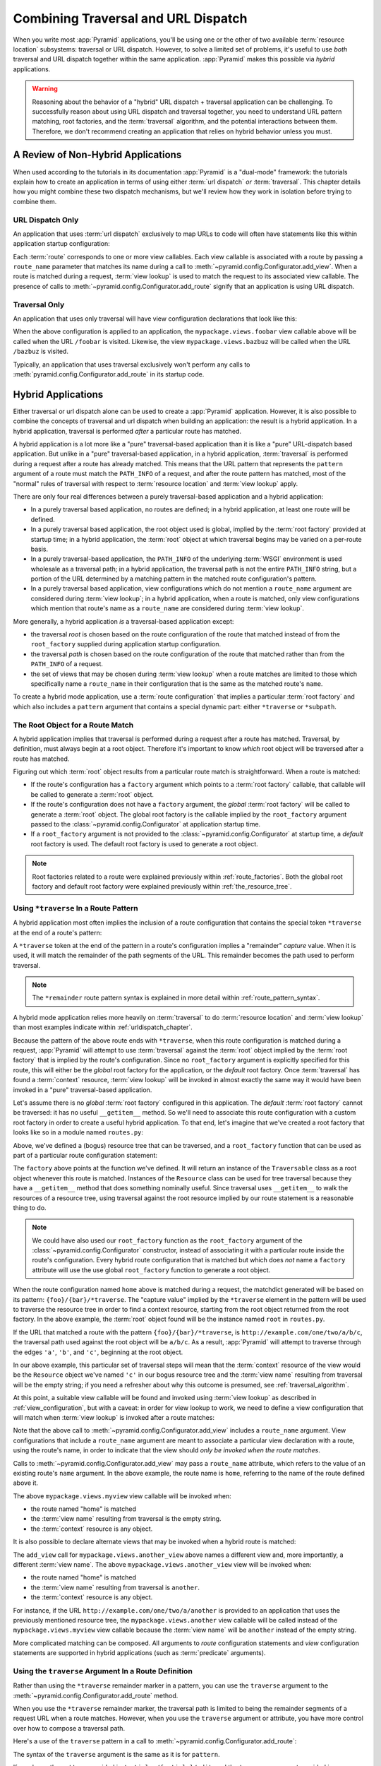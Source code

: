 .. _hybrid_chapter:

Combining Traversal and URL Dispatch
====================================

When you write most :app:`Pyramid` applications, you'll be using one or the
other of two available :term:`resource location` subsystems: traversal or URL
dispatch.  However, to solve a limited set of problems, it's useful to use
*both* traversal and URL dispatch together within the same application.
:app:`Pyramid` makes this possible via *hybrid* applications.

.. warning::

   Reasoning about the behavior of a "hybrid" URL dispatch + traversal
   application can be challenging.  To successfully reason about using
   URL dispatch and traversal together, you need to understand URL
   pattern matching, root factories, and the :term:`traversal`
   algorithm, and the potential interactions between them.  Therefore,
   we don't recommend creating an application that relies on hybrid
   behavior unless you must.

A Review of Non-Hybrid Applications
-----------------------------------

When used according to the tutorials in its documentation
:app:`Pyramid` is a "dual-mode" framework: the tutorials explain
how to create an application in terms of using either :term:`url
dispatch` *or* :term:`traversal`.  This chapter details how you might
combine these two dispatch mechanisms, but we'll review how they work
in isolation before trying to combine them.

URL Dispatch Only
~~~~~~~~~~~~~~~~~

An application that uses :term:`url dispatch` exclusively to map URLs to code
will often have statements like this within application startup
configuration:

.. code-block:: python
   :linenos:

   # config is an instance of pyramid.config.Configurator

   config.add_route('foobar', '{foo}/{bar}')
   config.add_route('bazbuz', '{baz}/{buz}')

   config.add_view('myproject.views.foobar', route_name='foobar')
   config.add_view('myproject.views.bazbuz', route_name='bazbuz')

Each :term:`route` corresponds to one or more view callables.  Each view
callable is associated with a route by passing a ``route_name`` parameter
that matches its name during a call to
:meth:`~pyramid.config.Configurator.add_view`.  When a route is matched
during a request, :term:`view lookup` is used to match the request to its
associated view callable.  The presence of calls to
:meth:`~pyramid.config.Configurator.add_route` signify that an application is
using URL dispatch.

Traversal Only
~~~~~~~~~~~~~~

An application that uses only traversal will have view configuration
declarations that look like this:

.. code-block:: python
   :linenos:

    # config is an instance of pyramid.config.Configurator

    config.add_view('mypackage.views.foobar', name='foobar')
    config.add_view('mypackage.views.bazbuz', name='bazbuz')

When the above configuration is applied to an application, the
``mypackage.views.foobar`` view callable above will be called when the URL
``/foobar`` is visited.  Likewise, the view ``mypackage.views.bazbuz`` will
be called when the URL ``/bazbuz`` is visited.

Typically, an application that uses traversal exclusively won't perform any
calls to :meth:`pyramid.config.Configurator.add_route` in its startup
code.

Hybrid Applications
-------------------

Either traversal or url dispatch alone can be used to create a
:app:`Pyramid` application.  However, it is also possible to
combine the concepts of traversal and url dispatch when building an
application: the result is a hybrid application.  In a hybrid
application, traversal is performed *after* a particular route has
matched.

A hybrid application is a lot more like a "pure" traversal-based
application than it is like a "pure" URL-dispatch based application.
But unlike in a "pure" traversal-based application, in a hybrid
application, :term:`traversal` is performed during a request after a
route has already matched.  This means that the URL pattern that
represents the ``pattern`` argument of a route must match the
``PATH_INFO`` of a request, and after the route pattern has matched,
most of the "normal" rules of traversal with respect to :term:`resource
location` and :term:`view lookup` apply.

There are only four real differences between a purely traversal-based
application and a hybrid application:

- In a purely traversal based application, no routes are defined; in a
  hybrid application, at least one route will be defined.

- In a purely traversal based application, the root object used is
  global, implied by the :term:`root factory` provided at startup
  time; in a hybrid application, the :term:`root` object at which
  traversal begins may be varied on a per-route basis.

- In a purely traversal-based application, the ``PATH_INFO`` of the
  underlying :term:`WSGI` environment is used wholesale as a traversal
  path; in a hybrid application, the traversal path is not the entire
  ``PATH_INFO`` string, but a portion of the URL determined by a
  matching pattern in the matched route configuration's pattern.

- In a purely traversal based application, view configurations which
  do not mention a ``route_name`` argument are considered during
  :term:`view lookup`; in a hybrid application, when a route is
  matched, only view configurations which mention that route's name as
  a ``route_name`` are considered during :term:`view lookup`.

More generally, a hybrid application *is* a traversal-based
application except:

- the traversal *root* is chosen based on the route configuration of
  the route that matched instead of from the ``root_factory`` supplied
  during application startup configuration.

- the traversal *path* is chosen based on the route configuration of
  the route that matched rather than from the ``PATH_INFO`` of a
  request.

- the set of views that may be chosen during :term:`view lookup` when
  a route matches are limited to those which specifically name a
  ``route_name`` in their configuration that is the same as the
  matched route's ``name``.

To create a hybrid mode application, use a :term:`route configuration`
that implies a particular :term:`root factory` and which also includes
a ``pattern`` argument that contains a special dynamic part: either
``*traverse`` or ``*subpath``.

The Root Object for a Route Match
~~~~~~~~~~~~~~~~~~~~~~~~~~~~~~~~~

A hybrid application implies that traversal is performed during a
request after a route has matched.  Traversal, by definition, must
always begin at a root object.  Therefore it's important to know
*which* root object will be traversed after a route has matched.

Figuring out which :term:`root` object results from a particular route
match is straightforward.  When a route is matched:

- If the route's configuration has a ``factory`` argument which
  points to a :term:`root factory` callable, that callable will be
  called to generate a :term:`root` object.

- If the route's configuration does not have a ``factory``
  argument, the *global* :term:`root factory` will be called to
  generate a :term:`root` object.  The global root factory is the
  callable implied by the ``root_factory`` argument passed to the
  :class:`~pyramid.config.Configurator` at application
  startup time.

- If a ``root_factory`` argument is not provided to the
  :class:`~pyramid.config.Configurator` at startup time, a
  *default* root factory is used.  The default root factory is used to
  generate a root object.

.. note::

   Root factories related to a route were explained previously within
   :ref:`route_factories`.  Both the global root factory and default
   root factory were explained previously within
   :ref:`the_resource_tree`.

.. _using_traverse_in_a_route_pattern:

Using ``*traverse`` In a Route Pattern
~~~~~~~~~~~~~~~~~~~~~~~~~~~~~~~~~~~~~~

A hybrid application most often implies the inclusion of a route
configuration that contains the special token ``*traverse`` at the end
of a route's pattern:

.. code-block:: python
   :linenos:

   config.add_route('home', '{foo}/{bar}/*traverse')

A ``*traverse`` token at the end of the pattern in a route's
configuration implies a "remainder" *capture* value.  When it is used,
it will match the remainder of the path segments of the URL.  This
remainder becomes the path used to perform traversal.

.. note::

   The ``*remainder`` route pattern syntax is explained in more
   detail within :ref:`route_pattern_syntax`.

A hybrid mode application relies more heavily on :term:`traversal` to do
:term:`resource location` and :term:`view lookup` than most examples indicate
within :ref:`urldispatch_chapter`.

Because the pattern of the above route ends with ``*traverse``, when this
route configuration is matched during a request, :app:`Pyramid` will attempt
to use :term:`traversal` against the :term:`root` object implied by the
:term:`root factory` that is implied by the route's configuration.  Since no
``root_factory`` argument is explicitly specified for this route, this will
either be the *global* root factory for the application, or the *default*
root factory.  Once :term:`traversal` has found a :term:`context` resource,
:term:`view lookup` will be invoked in almost exactly the same way it would
have been invoked in a "pure" traversal-based application.

Let's assume there is no *global* :term:`root factory` configured in
this application. The *default* :term:`root factory` cannot be traversed:
it has no useful ``__getitem__`` method.  So we'll need to associate
this route configuration with a custom root factory in order to
create a useful hybrid application.  To that end, let's imagine that
we've created a root factory that looks like so in a module named
``routes.py``:

.. code-block:: python
   :linenos:

   class Resource(object):
       def __init__(self, subobjects):
          self.subobjects = subobjects

       def __getitem__(self, name):
          return self.subobjects[name]

   root = Resource(
           {'a': Resource({'b': Resource({'c': Resource({})})})}
          )

   def root_factory(request):
       return root

Above, we've defined a (bogus) resource tree that can be traversed, and a
``root_factory`` function that can be used as part of a particular route
configuration statement:

.. code-block:: python
   :linenos:

   config.add_route('home', '{foo}/{bar}/*traverse',
                    factory='mypackage.routes.root_factory')

The ``factory`` above points at the function we've defined.  It will return
an instance of the ``Traversable`` class as a root object whenever this route
is matched.  Instances of the ``Resource`` class can be used for tree
traversal because they have a ``__getitem__`` method that does something
nominally useful. Since traversal uses ``__getitem__`` to walk the resources
of a resource tree, using traversal against the root resource implied by our
route statement is a reasonable thing to do.

.. note::

  We could have also used our ``root_factory`` function as the
  ``root_factory`` argument of the
  :class:`~pyramid.config.Configurator` constructor, instead
  of associating it with a particular route inside the route's
  configuration.  Every hybrid route configuration that is matched but
  which does *not* name a ``factory`` attribute will use the use
  global ``root_factory`` function to generate a root object.

When the route configuration named ``home`` above is matched during a
request, the matchdict generated will be based on its pattern:
``{foo}/{bar}/*traverse``.  The "capture value" implied by the ``*traverse``
element in the pattern will be used to traverse the resource tree in order to
find a context resource, starting from the root object returned from the root
factory.  In the above example, the :term:`root` object found will be the
instance named ``root`` in ``routes.py``.

If the URL that matched a route with the pattern ``{foo}/{bar}/*traverse``,
is ``http://example.com/one/two/a/b/c``, the traversal path used
against the root object will be ``a/b/c``.  As a result,
:app:`Pyramid` will attempt to traverse through the edges ``'a'``,
``'b'``, and ``'c'``, beginning at the root object.

In our above example, this particular set of traversal steps will mean that
the :term:`context` resource of the view would be the ``Resource`` object
we've named ``'c'`` in our bogus resource tree and the :term:`view name`
resulting from traversal will be the empty string; if you need a refresher
about why this outcome is presumed, see :ref:`traversal_algorithm`.

At this point, a suitable view callable will be found and invoked
using :term:`view lookup` as described in :ref:`view_configuration`,
but with a caveat: in order for view lookup to work, we need to define
a view configuration that will match when :term:`view lookup` is
invoked after a route matches:

.. code-block:: python
   :linenos:

   config.add_route('home', '{foo}/{bar}/*traverse',
                    factory='mypackage.routes.root_factory')
   config.add_view('mypackage.views.myview', route_name='home')

Note that the above call to
:meth:`~pyramid.config.Configurator.add_view` includes a ``route_name``
argument.  View configurations that include a ``route_name`` argument are
meant to associate a particular view declaration with a route, using the
route's name, in order to indicate that the view should *only be invoked when
the route matches*.

Calls to :meth:`~pyramid.config.Configurator.add_view` may pass a
``route_name`` attribute, which refers to the value of an existing route's
``name`` argument.  In the above example, the route name is ``home``,
referring to the name of the route defined above it.

The above ``mypackage.views.myview`` view callable will be invoked when:

- the route named "home" is matched

- the :term:`view name` resulting from traversal is the empty string.

- the :term:`context` resource is any object.

It is also possible to declare alternate views that may be invoked
when a hybrid route is matched:

.. code-block:: python
   :linenos:

   config.add_route('home', '{foo}/{bar}/*traverse',
                    factory='mypackage.routes.root_factory')
   config.add_view('mypackage.views.myview', route_name='home')
   config.add_view('mypackage.views.another_view', route_name='home',
                   name='another')

The ``add_view`` call for ``mypackage.views.another_view`` above names a
different view and, more importantly, a different :term:`view name`.  The
above ``mypackage.views.another_view`` view will be invoked when:

- the route named "home" is matched

- the :term:`view name` resulting from traversal is ``another``.

- the :term:`context` resource is any object.

For instance, if the URL ``http://example.com/one/two/a/another`` is provided
to an application that uses the previously mentioned resource tree, the
``mypackage.views.another`` view callable will be called instead of the
``mypackage.views.myview`` view callable because the :term:`view name` will
be ``another`` instead of the empty string.

More complicated matching can be composed.  All arguments to *route*
configuration statements and *view* configuration statements are
supported in hybrid applications (such as :term:`predicate`
arguments).

Using the ``traverse`` Argument In a Route Definition
~~~~~~~~~~~~~~~~~~~~~~~~~~~~~~~~~~~~~~~~~~~~~~~~~~~~~

Rather than using the ``*traverse`` remainder marker in a pattern, you
can use the ``traverse`` argument to the
:meth:`~pyramid.config.Configurator.add_route` method.

When you use the ``*traverse`` remainder marker, the traversal path is
limited to being the remainder segments of a request URL when a route
matches.  However, when you use the ``traverse`` argument or
attribute, you have more control over how to compose a traversal path.

Here's a use of the ``traverse`` pattern in a call to
:meth:`~pyramid.config.Configurator.add_route`:

.. code-block:: python
   :linenos:

   config.add_route('abc', '/articles/{article}/edit',
                    traverse='/{article}')

The syntax of the ``traverse`` argument is the same as it is for
``pattern``.

If, as above, the ``pattern`` provided is ``/articles/{article}/edit``,
and the ``traverse`` argument provided is ``/{article}``, when a
request comes in that causes the route to match in such a way that the
``article`` match value is ``1`` (when the request URI is
``/articles/1/edit``), the traversal path will be generated as ``/1``.
This means that the root object's ``__getitem__`` will be called with
the name ``1`` during the traversal phase.  If the ``1`` object
exists, it will become the :term:`context` of the request.
The :ref:`traversal_chapter` chapter has more information about traversal.

If the traversal path contains segment marker names which are not
present in the pattern argument, a runtime error will occur.  The
``traverse`` pattern should not contain segment markers that do not
exist in the ``path``.

Note that the ``traverse`` argument is ignored when attached to a
route that has a ``*traverse`` remainder marker in its pattern.

Traversal will begin at the root object implied by this route (either
the global root, or the object returned by the ``factory`` associated
with this route).

Making Global Views Match
+++++++++++++++++++++++++

By default, only view configurations that mention a ``route_name``
will be found during view lookup when a route that has a ``*traverse``
in its pattern matches.  You can allow views without a ``route_name``
attribute to match a route by adding the ``use_global_views`` flag to
the route definition.  For example, the ``myproject.views.bazbuz``
view below will be found if the route named ``abc`` below is matched
and the ``PATH_INFO`` is ``/abc/bazbuz``, even though the view
configuration statement does not have the ``route_name="abc"``
attribute.

.. code-block:: python
   :linenos:

   config.add_route('abc', '/abc/*traverse', use_global_views=True)
   config.add_view('myproject.views.bazbuz', name='bazbuz')

.. index::
   single: route subpath
   single: subpath (route)

.. _star_subpath:

Using ``*subpath`` in a Route Pattern
~~~~~~~~~~~~~~~~~~~~~~~~~~~~~~~~~~~~~

There are certain extremely rare cases when you'd like to influence the
traversal :term:`subpath` when a route matches without actually performing
traversal.  For instance, the :func:`pyramid.wsgi.wsgiapp2` decorator and the
:class:`pyramid.view.static` helper attempt to compute ``PATH_INFO`` from the
request's subpath, so it's useful to be able to influence this value.

When ``*subpath`` exists in a pattern, no path is actually traversed,
but the traversal algorithm will return a :term:`subpath` list implied
by the capture value of ``*subpath``.  You'll see this pattern most
commonly in route declarations that look like this:

.. code-block:: python
   :linenos:

   config.add_route('static', '/static/*subpath')
   config.add_view('mypackage.views.static_view', route_name='static')

Where ``mypackage.views.static_view`` is an instance of
:class:`pyramid.view.static`.  This effectively tells the static helper to
traverse everything in the subpath as a filename.

Corner Cases
------------

A number of corner case "gotchas" exist when using a hybrid
application.  We'll detail them here.

Registering a Default View for a Route That Has a ``view`` Attribute
~~~~~~~~~~~~~~~~~~~~~~~~~~~~~~~~~~~~~~~~~~~~~~~~~~~~~~~~~~~~~~~~~~~~

.. warning:: As of :app:`Pyramid` 1.1 this section is slated to be removed in
   a later documentation release because the the ability to add views
   directly to the :term:`route configuration` by passing a ``view`` argument
   to ``add_route`` has been deprecated.

It is an error to provide *both* a ``view`` argument to a :term:`route
configuration` *and* a :term:`view configuration` which names a
``route_name`` that has no ``name`` value or the empty ``name`` value.  For
example, this pair of declarations will generate a conflict error at startup
time.

.. code-block:: python
   :linenos:

   config.add_route('home', '{foo}/{bar}/*traverse',
                    view='myproject.views.home')
   config.add_view('myproject.views.another', route_name='home')

This is because the ``view`` argument to the
:meth:`~pyramid.config.Configurator.add_route` above is an *implicit*
default view when that route matches.  ``add_route`` calls don't *need* to
supply a view attribute.  For example, this ``add_route`` call:

.. code-block:: python
   :linenos:

   config.add_route('home', '{foo}/{bar}/*traverse',
                    view='myproject.views.home')

Can also be spelled like so:

.. code-block:: python
   :linenos:

   config.add_route('home', '{foo}/{bar}/*traverse')
   config.add_view('myproject.views.home', route_name='home')

The two spellings are logically equivalent.  In fact, the former is just a
syntactical shortcut for the latter.

Binding Extra Views Against a Route Configuration that Doesn't Have a ``*traverse`` Element In Its Pattern
~~~~~~~~~~~~~~~~~~~~~~~~~~~~~~~~~~~~~~~~~~~~~~~~~~~~~~~~~~~~~~~~~~~~~~~~~~~~~~~~~~~~~~~~~~~~~~~~~~~~~~~~~~~

Here's another corner case that just makes no sense:

.. code-block:: python
   :linenos:

   config.add_route('abc', '/abc', view='myproject.views.abc')
   config.add_view('myproject.views.bazbuz', name='bazbuz',
                   route_name='abc')

The above view declaration is useless, because it will never be matched when
the route it references has matched.  Only the view associated with the route
itself (``myproject.views.abc``) will ever be invoked when the route matches,
because the default view is always invoked when a route matches and when no
post-match traversal is performed.

To make the above view declaration useful, the special ``*traverse``
token must end the route's pattern.  For example:

.. code-block:: python
   :linenos:

   config.add_route('abc', '/abc/*traverse', view='myproject.views.abc')
   config.add_view('myproject.views.bazbuz', name='bazbuz',
                   route_name='abc')

With the above configuration, the ``myproject.views.bazbuz`` view will
be invoked when the request URI is ``/abc/bazbuz``, assuming there is
no object contained by the root object with the key ``bazbuz``. A
different request URI, such as ``/abc/foo/bar``, would invoke the
default ``myproject.views.abc`` view.
